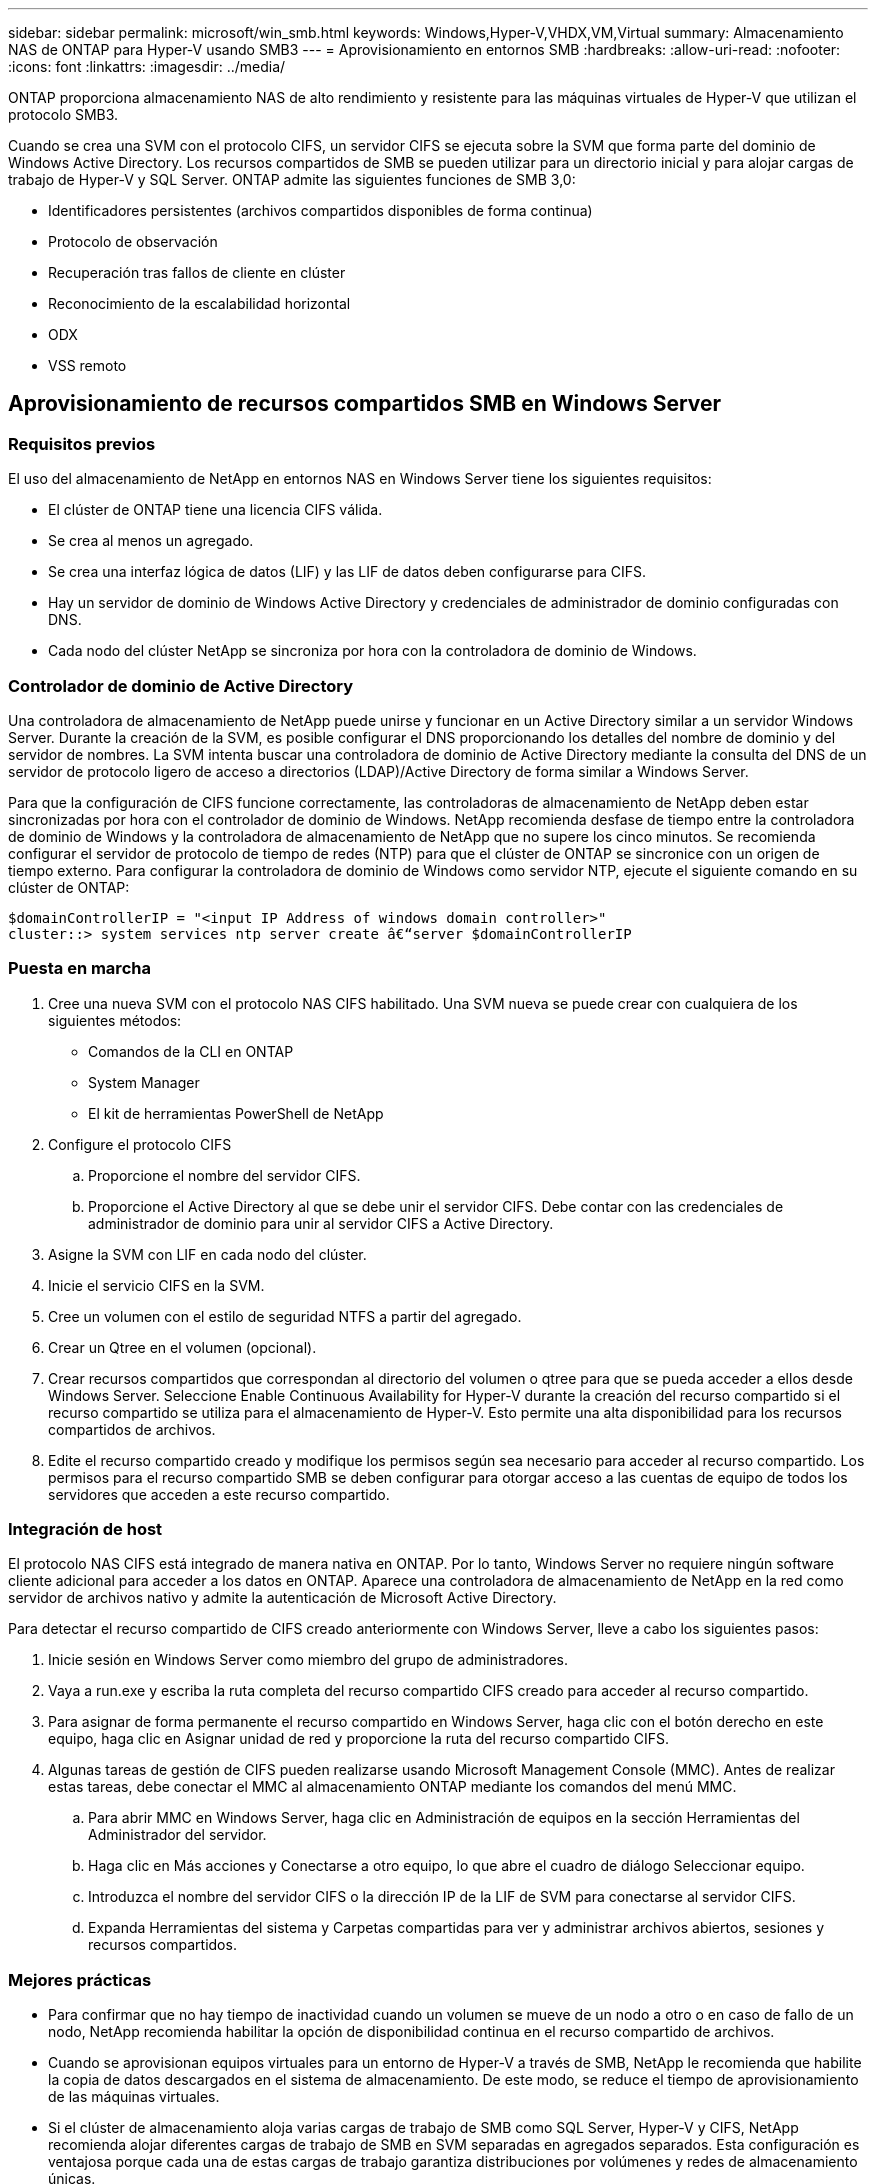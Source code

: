 ---
sidebar: sidebar 
permalink: microsoft/win_smb.html 
keywords: Windows,Hyper-V,VHDX,VM,Virtual 
summary: Almacenamiento NAS de ONTAP para Hyper-V usando SMB3 
---
= Aprovisionamiento en entornos SMB
:hardbreaks:
:allow-uri-read: 
:nofooter: 
:icons: font
:linkattrs: 
:imagesdir: ../media/


[role="lead"]
ONTAP proporciona almacenamiento NAS de alto rendimiento y resistente para las máquinas virtuales de Hyper-V que utilizan el protocolo SMB3.

Cuando se crea una SVM con el protocolo CIFS, un servidor CIFS se ejecuta sobre la SVM que forma parte del dominio de Windows Active Directory. Los recursos compartidos de SMB se pueden utilizar para un directorio inicial y para alojar cargas de trabajo de Hyper-V y SQL Server. ONTAP admite las siguientes funciones de SMB 3,0:

* Identificadores persistentes (archivos compartidos disponibles de forma continua)
* Protocolo de observación
* Recuperación tras fallos de cliente en clúster
* Reconocimiento de la escalabilidad horizontal
* ODX
* VSS remoto




== Aprovisionamiento de recursos compartidos SMB en Windows Server



=== Requisitos previos

El uso del almacenamiento de NetApp en entornos NAS en Windows Server tiene los siguientes requisitos:

* El clúster de ONTAP tiene una licencia CIFS válida.
* Se crea al menos un agregado.
* Se crea una interfaz lógica de datos (LIF) y las LIF de datos deben configurarse para CIFS.
* Hay un servidor de dominio de Windows Active Directory y credenciales de administrador de dominio configuradas con DNS.
* Cada nodo del clúster NetApp se sincroniza por hora con la controladora de dominio de Windows.




=== Controlador de dominio de Active Directory

Una controladora de almacenamiento de NetApp puede unirse y funcionar en un Active Directory similar a un servidor Windows Server. Durante la creación de la SVM, es posible configurar el DNS proporcionando los detalles del nombre de dominio y del servidor de nombres. La SVM intenta buscar una controladora de dominio de Active Directory mediante la consulta del DNS de un servidor de protocolo ligero de acceso a directorios (LDAP)/Active Directory de forma similar a Windows Server.

Para que la configuración de CIFS funcione correctamente, las controladoras de almacenamiento de NetApp deben estar sincronizadas por hora con el controlador de dominio de Windows. NetApp recomienda desfase de tiempo entre la controladora de dominio de Windows y la controladora de almacenamiento de NetApp que no supere los cinco minutos. Se recomienda configurar el servidor de protocolo de tiempo de redes (NTP) para que el clúster de ONTAP se sincronice con un origen de tiempo externo. Para configurar la controladora de dominio de Windows como servidor NTP, ejecute el siguiente comando en su clúster de ONTAP:

....
$domainControllerIP = "<input IP Address of windows domain controller>"
cluster::> system services ntp server create â€“server $domainControllerIP
....


=== Puesta en marcha

. Cree una nueva SVM con el protocolo NAS CIFS habilitado. Una SVM nueva se puede crear con cualquiera de los siguientes métodos:
+
** Comandos de la CLI en ONTAP
** System Manager
** El kit de herramientas PowerShell de NetApp


. Configure el protocolo CIFS
+
.. Proporcione el nombre del servidor CIFS.
.. Proporcione el Active Directory al que se debe unir el servidor CIFS. Debe contar con las credenciales de administrador de dominio para unir al servidor CIFS a Active Directory.


. Asigne la SVM con LIF en cada nodo del clúster.
. Inicie el servicio CIFS en la SVM.
. Cree un volumen con el estilo de seguridad NTFS a partir del agregado.
. Crear un Qtree en el volumen (opcional).
. Crear recursos compartidos que correspondan al directorio del volumen o qtree para que se pueda acceder a ellos desde Windows Server. Seleccione Enable Continuous Availability for Hyper-V durante la creación del recurso compartido si el recurso compartido se utiliza para el almacenamiento de Hyper-V. Esto permite una alta disponibilidad para los recursos compartidos de archivos.
. Edite el recurso compartido creado y modifique los permisos según sea necesario para acceder al recurso compartido. Los permisos para el recurso compartido SMB se deben configurar para otorgar acceso a las cuentas de equipo de todos los servidores que acceden a este recurso compartido.




=== Integración de host

El protocolo NAS CIFS está integrado de manera nativa en ONTAP. Por lo tanto, Windows Server no requiere ningún software cliente adicional para acceder a los datos en ONTAP. Aparece una controladora de almacenamiento de NetApp en la red como servidor de archivos nativo y admite la autenticación de Microsoft Active Directory.

Para detectar el recurso compartido de CIFS creado anteriormente con Windows Server, lleve a cabo los siguientes pasos:

. Inicie sesión en Windows Server como miembro del grupo de administradores.
. Vaya a run.exe y escriba la ruta completa del recurso compartido CIFS creado para acceder al recurso compartido.
. Para asignar de forma permanente el recurso compartido en Windows Server, haga clic con el botón derecho en este equipo, haga clic en Asignar unidad de red y proporcione la ruta del recurso compartido CIFS.
. Algunas tareas de gestión de CIFS pueden realizarse usando Microsoft Management Console (MMC). Antes de realizar estas tareas, debe conectar el MMC al almacenamiento ONTAP mediante los comandos del menú MMC.
+
.. Para abrir MMC en Windows Server, haga clic en Administración de equipos en la sección Herramientas del Administrador del servidor.
.. Haga clic en Más acciones y Conectarse a otro equipo, lo que abre el cuadro de diálogo Seleccionar equipo.
.. Introduzca el nombre del servidor CIFS o la dirección IP de la LIF de SVM para conectarse al servidor CIFS.
.. Expanda Herramientas del sistema y Carpetas compartidas para ver y administrar archivos abiertos, sesiones y recursos compartidos.






=== Mejores prácticas

* Para confirmar que no hay tiempo de inactividad cuando un volumen se mueve de un nodo a otro o en caso de fallo de un nodo, NetApp recomienda habilitar la opción de disponibilidad continua en el recurso compartido de archivos.
* Cuando se aprovisionan equipos virtuales para un entorno de Hyper-V a través de SMB, NetApp le recomienda que habilite la copia de datos descargados en el sistema de almacenamiento. De este modo, se reduce el tiempo de aprovisionamiento de las máquinas virtuales.
* Si el clúster de almacenamiento aloja varias cargas de trabajo de SMB como SQL Server, Hyper-V y CIFS, NetApp recomienda alojar diferentes cargas de trabajo de SMB en SVM separadas en agregados separados. Esta configuración es ventajosa porque cada una de estas cargas de trabajo garantiza distribuciones por volúmenes y redes de almacenamiento únicas.
* NetApp recomienda conectar los hosts de Hyper-V y el almacenamiento ONTAP con una red 10GB GbE, si hay alguno disponible. En el caso de la conectividad de red de 1GB GbE, NetApp recomienda crear un grupo de interfaces que consta de varios puertos 1GB GbE.
* Cuando se migran máquinas virtuales de un recurso compartido SMB 3,0 a otro, NetApp recomienda habilitar la funcionalidad de descarga de la copia CIFS en el sistema de almacenamiento para que la migración sea más rápida.




=== Puntos que debe recordar

* Cuando se aprovisionan volúmenes para entornos SMB, los volúmenes deben crearse con el estilo de seguridad NTFS.
* La configuración de hora de los nodos del clúster debe configurarse según corresponda. Utilice NTP si el servidor CIFS de NetApp debe participar en el dominio de Windows Active Directory.
* Las asas persistentes solo funcionan entre nodos de un par de alta disponibilidad.
* El protocolo testigo solo funciona entre nodos de un par de alta disponibilidad.
* Los recursos compartidos de archivos disponibles continuamente solo son compatibles con las cargas de trabajo de Hyper-V y SQL Server.
* El multicanal SMB es compatible desde ONTAP 9,4 en adelante.
* No se admite RDMA.
* REFS no es compatible.




== Aprovisionamiento de recursos compartidos SMB en Nano Server

Nano Server no requiere software de cliente adicional para acceder a los datos del recurso compartido de CIFS en una controladora de almacenamiento de NetApp.

Para copiar archivos de Nano Server a un recurso compartido de CIFS, ejecute los siguientes cmdlets en el servidor remoto:

 $ip = "<input IP Address of the Nano Server>"
....
# Create a New PS Session to the Nano Server
$session = New-PSSession -ComputerName $ip -Credential ~\Administrator
....
 Copy-Item -FromSession $s -Path C:\Windows\Logs\DISM\dism.log -Destination \\cifsshare
* `cifsshare` Es el recurso compartido de CIFS en la controladora de almacenamiento de NetApp.
* Para copiar archivos en Nano Server, ejecute el siguiente cmdlet:
+
 Copy-Item -ToSession $s -Path \\cifsshare\<file> -Destination C:\


Para copiar todo el contenido de una carpeta, especifique el nombre de la carpeta y use el parámetro -Recurse al final del cmdlet.
